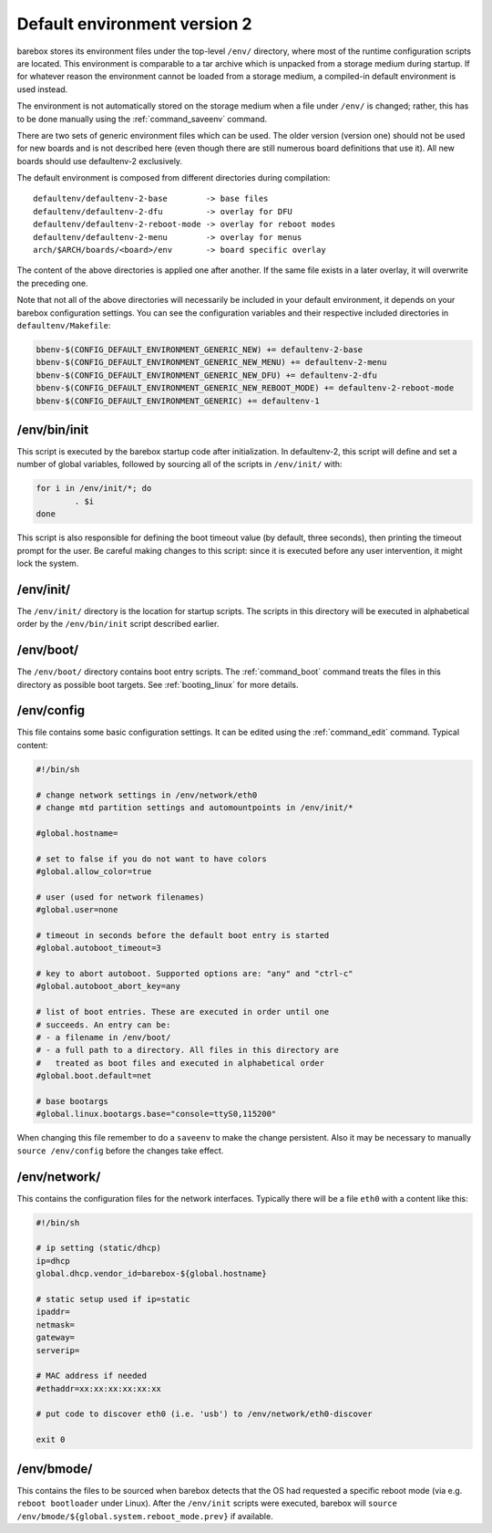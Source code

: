 Default environment version 2
=============================

barebox stores its environment files under the top-level ``/env/``
directory, where most of the runtime configuration scripts are located.
This environment is comparable to a tar archive which is unpacked from
a storage medium during startup. If for whatever reason the environment
cannot be loaded from a storage medium, a compiled-in default environment
is used instead.

The environment is not automatically stored on the storage medium when a file
under ``/env/`` is changed; rather, this has to be done manually using the
:ref:`command_saveenv` command.

There are two sets of generic environment files which can be used. The older
version (version one) should not be used for new boards and is not described here
(even though there are still numerous board definitions that use it).
All new boards should use defaultenv-2 exclusively.

The default environment is composed from different directories during compilation::

  defaultenv/defaultenv-2-base        -> base files
  defaultenv/defaultenv-2-dfu         -> overlay for DFU
  defaultenv/defaultenv-2-reboot-mode -> overlay for reboot modes
  defaultenv/defaultenv-2-menu        -> overlay for menus
  arch/$ARCH/boards/<board>/env       -> board specific overlay

The content of the above directories is applied one after another. If the
same file exists in a later overlay, it will overwrite the preceding one.

Note that not all of the above directories will necessarily be
included in your default environment, it depends on your barebox
configuration settings. You can see the configuration variables
and their respective included directories in ``defaultenv/Makefile``:

.. code-block:: make

  bbenv-$(CONFIG_DEFAULT_ENVIRONMENT_GENERIC_NEW) += defaultenv-2-base
  bbenv-$(CONFIG_DEFAULT_ENVIRONMENT_GENERIC_NEW_MENU) += defaultenv-2-menu
  bbenv-$(CONFIG_DEFAULT_ENVIRONMENT_GENERIC_NEW_DFU) += defaultenv-2-dfu
  bbenv-$(CONFIG_DEFAULT_ENVIRONMENT_GENERIC_NEW_REBOOT_MODE) += defaultenv-2-reboot-mode
  bbenv-$(CONFIG_DEFAULT_ENVIRONMENT_GENERIC) += defaultenv-1

/env/bin/init
-------------

This script is executed by the barebox startup code after initialization.
In defaultenv-2, this script will define and set a number of global
variables, followed by sourcing all of the scripts in ``/env/init/`` with:

.. code-block:: sh

  for i in /env/init/*; do
          . $i
  done

This script is also responsible for defining the boot timeout value
(by default, three seconds), then printing the timeout prompt for the user.
Be careful making changes to this script: since it is executed before any user
intervention, it might lock the system.

/env/init/
----------

The ``/env/init/`` directory is the location for startup scripts. The scripts
in this directory will be executed in alphabetical order by the
``/env/bin/init`` script described earlier.

/env/boot/
----------

The ``/env/boot/`` directory contains boot entry scripts. The :ref:`command_boot`
command treats the files in this directory as possible boot targets.
See :ref:`booting_linux` for more details.

/env/config
-----------

This file contains some basic configuration settings. It can be edited using
the :ref:`command_edit` command. Typical content:

.. code-block:: sh

  #!/bin/sh

  # change network settings in /env/network/eth0
  # change mtd partition settings and automountpoints in /env/init/*

  #global.hostname=

  # set to false if you do not want to have colors
  #global.allow_color=true

  # user (used for network filenames)
  #global.user=none

  # timeout in seconds before the default boot entry is started
  #global.autoboot_timeout=3

  # key to abort autoboot. Supported options are: "any" and "ctrl-c"
  #global.autoboot_abort_key=any

  # list of boot entries. These are executed in order until one
  # succeeds. An entry can be:
  # - a filename in /env/boot/
  # - a full path to a directory. All files in this directory are
  #   treated as boot files and executed in alphabetical order
  #global.boot.default=net

  # base bootargs
  #global.linux.bootargs.base="console=ttyS0,115200"

When changing this file remember to do a ``saveenv`` to make the change
persistent. Also it may be necessary to manually ``source /env/config`` before
the changes take effect.

/env/network/
-------------

This contains the configuration files for the network interfaces. Typically
there will be a file ``eth0`` with a content like this:

.. code-block:: sh

  #!/bin/sh

  # ip setting (static/dhcp)
  ip=dhcp
  global.dhcp.vendor_id=barebox-${global.hostname}

  # static setup used if ip=static
  ipaddr=
  netmask=
  gateway=
  serverip=

  # MAC address if needed
  #ethaddr=xx:xx:xx:xx:xx:xx

  # put code to discover eth0 (i.e. 'usb') to /env/network/eth0-discover

  exit 0

/env/bmode/
-----------

This contains the files to be sourced when barebox detects that the OS
had requested a specific reboot mode (via e.g. ``reboot bootloader``
under Linux). After the ``/env/init`` scripts were executed, barebox will
``source /env/bmode/${global.system.reboot_mode.prev}`` if available.
